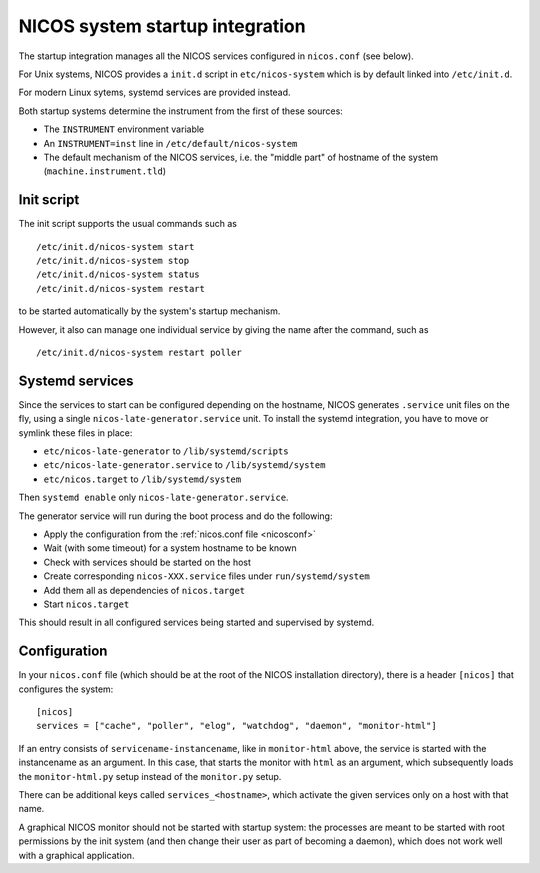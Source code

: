 .. _sys-startup:

NICOS system startup integration
================================

The startup integration manages all the NICOS services configured in
``nicos.conf`` (see below).

For Unix systems, NICOS provides a ``init.d`` script in ``etc/nicos-system``
which is by default linked into ``/etc/init.d``.

For modern Linux sytems, systemd services are provided instead.

Both startup systems determine the instrument from the first of these sources:

* The ``INSTRUMENT`` environment variable
* An ``INSTRUMENT=inst`` line in ``/etc/default/nicos-system``
* The default mechanism of the NICOS services, i.e. the "middle part" of
  hostname of the system (``machine.instrument.tld``)


Init script
-----------

The init script supports the usual commands such as ::

  /etc/init.d/nicos-system start
  /etc/init.d/nicos-system stop
  /etc/init.d/nicos-system status
  /etc/init.d/nicos-system restart

to be started automatically by the system's startup mechanism.

However, it also can manage one individual service by giving the name after the
command, such as ::

  /etc/init.d/nicos-system restart poller


Systemd services
----------------

Since the services to start can be configured depending on the hostname, NICOS
generates ``.service`` unit files on the fly, using a single
``nicos-late-generator.service`` unit.  To install the systemd integration,
you have to move or symlink these files in place:

* ``etc/nicos-late-generator`` to ``/lib/systemd/scripts``
* ``etc/nicos-late-generator.service`` to ``/lib/systemd/system``
* ``etc/nicos.target`` to ``/lib/systemd/system``

Then ``systemd enable`` only ``nicos-late-generator.service``.

The generator service will run during the boot process and do the following:

* Apply the configuration from the :ref:`nicos.conf file <nicosconf>`
* Wait (with some timeout) for a system hostname to be known
* Check with services should be started on the host
* Create corresponding ``nicos-XXX.service`` files under ``run/systemd/system``
* Add them all as dependencies of ``nicos.target``
* Start ``nicos.target``

This should result in all configured services being started and supervised
by systemd.


Configuration
-------------

In your ``nicos.conf`` file (which should be at the root of the NICOS
installation directory), there is a header ``[nicos]`` that configures the
system::

  [nicos]
  services = ["cache", "poller", "elog", "watchdog", "daemon", "monitor-html"]

If an entry consists of ``servicename-instancename``, like in ``monitor-html``
above, the service is started with the instancename as an argument.  In this
case, that starts the monitor with ``html`` as an argument, which subsequently
loads the ``monitor-html.py`` setup instead of the ``monitor.py`` setup.

There can be additional keys called ``services_<hostname>``, which activate
the given services only on a host with that name.

A graphical NICOS monitor should not be started with startup system: the
processes are meant to be started with root permissions by the init system (and
then change their user as part of becoming a daemon), which does not work well
with a graphical application.
